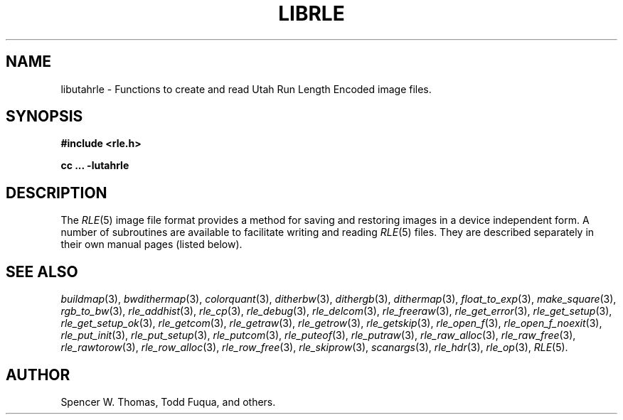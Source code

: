 .\" Copyright (c) 1986, University of Utah
.TH LIBRLE 3 3/6/85 3
.UC 4
.\" $Id$
.SH NAME
libutahrle \- Functions to create and read Utah Run Length Encoded image files.

.SH SYNOPSIS
.B
#include <rle.h>
.sp
.B
cc ... -lutahrle

.SH DESCRIPTION
The
.IR RLE (5)
image file format provides a method for saving and restoring images in
a device independent form.  A number of subroutines are available to
facilitate writing and reading
.IR RLE (5)
files.  They are described separately in their own manual pages
(listed below).
.SH SEE ALSO
.na
.IR buildmap (3),
.IR bwdithermap (3),
.IR colorquant (3),
.IR ditherbw (3),
.IR dithergb (3),
.IR dithermap (3),
.IR float_to_exp (3),
.IR make_square (3),
.IR rgb_to_bw (3),
.IR rle_addhist (3),
.IR rle_cp (3),
.IR rle_debug (3),
.IR rle_delcom (3),
.IR rle_freeraw (3),
.IR rle_get_error (3),
.IR rle_get_setup (3),
.IR rle_get_setup_ok (3),
.IR rle_getcom (3),
.IR rle_getraw (3),
.IR rle_getrow (3),
.IR rle_getskip (3),
.IR rle_open_f (3),
.IR rle_open_f_noexit (3),
.IR rle_put_init (3),
.IR rle_put_setup (3),
.IR rle_putcom (3),
.IR rle_puteof (3),
.IR rle_putraw (3),
.Ir rle_putrow (3),
.IR rle_raw_alloc (3),
.IR rle_raw_free (3),
.IR rle_rawtorow (3),
.IR rle_row_alloc (3),
.IR rle_row_free (3),
.IR rle_skiprow (3),
.IR scanargs (3),
.IR rle_hdr (3),
.IR rle_op (3),
.IR RLE (5).
.ad b
.SH AUTHOR
Spencer W. Thomas, Todd Fuqua, and others.

